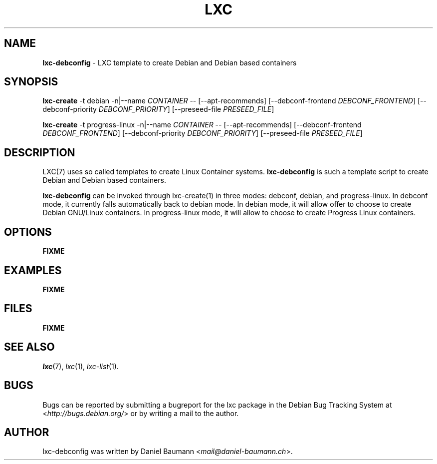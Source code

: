 .\" lxc-debconfig(1) - LXC template to create Debian and Debian based containers
.\" Copyright (C) 2006-2014 Daniel Baumann <mail@daniel-baumann.ch>
.\"
.\" This program comes with ABSOLUTELY NO WARRANTY; for details see COPYING.
.\" This is free software, and you are welcome to redistribute it
.\" under certain conditions; see COPYING for details.
.\"
.\"
.TH LXC 1 2014\-01\-16 1.0.0~alpha3-5 "Linux Containers"

.SH NAME
\fBlxc\-debconfig\fR \- LXC template to create Debian and Debian based containers

.SH SYNOPSIS
\fBlxc\-create\fR \-t debian \-n|\-\-name \fICONTAINER\fR \-\- [\-\-apt\-recommends] [\-\-debconf\-frontend \fIDEBCONF_FRONTEND\fR] [\-\-debconf\-priority \fIDEBCONF_PRIORITY\fR] [\-\-preseed\-file \fIPRESEED_FILE\fR]
.PP
\fBlxc\-create\fR \-t progress\-linux \-n|\-\-name \fICONTAINER\fR \-\- [\-\-apt\-recommends] [\-\-debconf\-frontend \fIDEBCONF_FRONTEND\fR] [\-\-debconf\-priority \fIDEBCONF_PRIORITY\fR] [\-\-preseed\-file \fIPRESEED_FILE\fR]

.SH DESCRIPTION
LXC(7) uses so called templates to create Linux Container systems. \fBlxc\-debconfig\fR is such a template script to create Debian and Debian based containers.
.PP
\fBlxc\-debconfig\fR can be invoked through lxc\-create(1) in three modes: debconf, debian, and progress\-linux. In debconf mode, it currently falls automatically back to debian mode. In debian mode, it will allow offer to choose to create Debian GNU/Linux containers. In progress\-linux mode, it will allow to choose to create Progress Linux containers.
.PP

.SH OPTIONS
\fBFIXME\fR

.SH EXAMPLES
\fBFIXME\fR

.SH FILES
\fBFIXME\fR

.SH SEE ALSO
\fIlxc\fR(7),
\fIlxc\fR(1),
\fIlxc\-list\fR(1).

.SH BUGS
Bugs can be reported by submitting a bugreport for the lxc package in the Debian Bug Tracking System at <\fIhttp://bugs.debian.org/\fR> or by writing a mail to the author.

.SH AUTHOR
lxc\-debconfig was written by Daniel Baumann <\fImail@daniel-baumann.ch\fR>.
